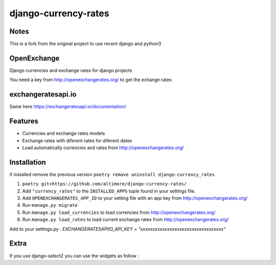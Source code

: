 =====================
django-currency-rates
=====================

Notes
=====

This is a fork from the original project to use recent django and python3

OpenExchange
============

Django currencies and exchange rates for django projects

You need a key from http://openexchangerates.org/ to get the echange rates

exchangeratesapi.io
===================
Same here https://exchangeratesapi.io/documentation/

Features
========

- Currencies and exchange rates models
- Exchange rates with diferent rates for diferent dates
- Load automatically currencies and rates from http://openexchangerates.org/

Installation
============
if installed remove the previous version
``poetry remove uninstall django-currency_rates``

#. ``poetry git+https://github.com/altimore/django-currency-rates/``
#. Add ``"currency_rates"`` to the ``INSTALLED_APPS`` tuple found in
   your settings file.
#. Add ``OPENEXCHANGERATES_APP_ID`` to your setting file with an app key from http://openexchangerates.org/
#. Run ``manage.py migrate``
#. Run ``manage.py load_currencies`` to load currencies from http://openexchangerates.org/
#. Run ``manage.py load_rates`` to load current eschange rates from http://openexchangerates.org/


Add to your settings.py :
`EXCHANGERATESAPIIO_API_KEY = "xxxxxxxxxxxxxxxxxxxxxxxxxxxxxxxxxx"`

Extra
=======
If you use django-select2 you can use the widgets as follow :

.. code-block:: python
    from companies.widgets import OrganizationWidget
    from currency_rates.widgets import CurrencyWidget

    class BankAccountForm(forms.ModelForm):
        class Meta:
            model = BankAccount
            fields = "__all__"
            widgets = {
                "company": OrganizationWidget,
                "bank": OrganizationWidget,
                "currency": CurrencyWidget,
            }
